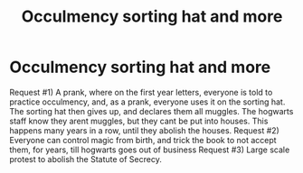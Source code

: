 #+TITLE: Occulmency sorting hat and more

* Occulmency sorting hat and more
:PROPERTIES:
:Author: GodricGryffindor0319
:Score: 1
:DateUnix: 1564883742.0
:DateShort: 2019-Aug-04
:FlairText: Request
:END:
Request #1) A prank, where on the first year letters, everyone is told to practice occulmency, and, as a prank, everyone uses it on the sorting hat. The sorting hat then gives up, and declares them all muggles. The hogwarts staff know they arent muggles, but they cant be put into houses. This happens many years in a row, until they abolish the houses. Request #2) Everyone can control magic from birth, and trick the book to not accept them, for years, till hogwarts goes out of business Request #3) Large scale protest to abolish the Statute of Secrecy.

